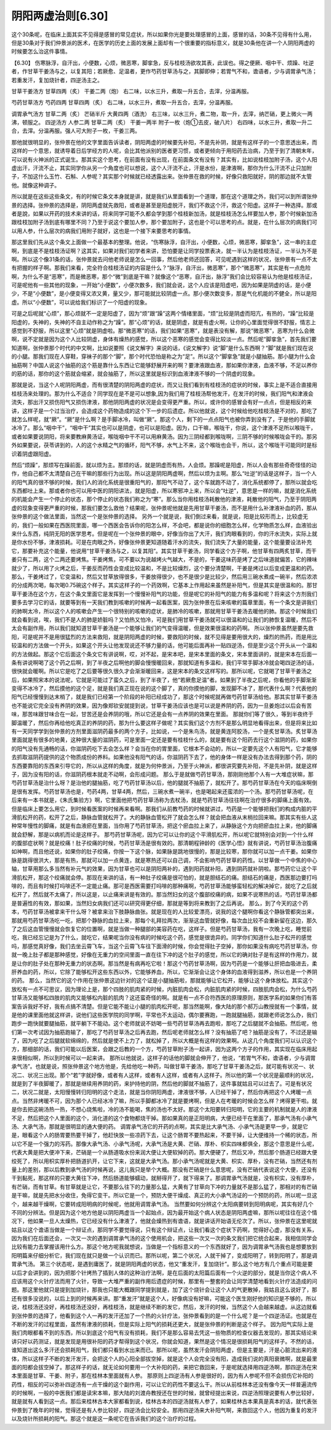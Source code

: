 阴阳两虚治则[6.30]
----------------------

这个30条呢，在临床上面其实不见得是感冒的常见症状，所以如果你光是要处理感冒的上面，感冒的话，30条不见得有什么用，但是30条对于我们仲景派的医术，在医学的历史上面的发展上面却有一个很重要的指标意义，就是30条他在讲一个人阴阳两虚的时候要怎么治这件事情。

【6.30】 伤寒脉浮，自汗出，小便数，心烦，微恶寒，脚挛急，反与桂枝汤欲攻其表，此误也。得之便厥、咽中干、烦躁、吐逆者，作甘草干姜汤与之，以复其阳；若厥愈、足温者，更作芍药甘草汤与之，其脚即伸；若胃气不和，谵语者，少与调胃承气汤；若重发汗，复加烧针者，四逆汤主之。

甘草干姜汤方
甘草四两（炙） 干姜二两（炮）
右二味，以水三升，煮取一升五合，去滓，分温再服。

芍药甘草汤方
芍药四两 甘草四两（炙）
右二味，以水三升，煮取一升五合，去滓，分温再服。

调胃承气汤方
甘草二两（炙） 芒硝半斤 大黄四两（酒洗）
右三味，以水三升，煮二物，取一升，去滓，纳芒硝，更上微火一两沸，顿服之。
四逆汤方
人参二两 甘草二两（炙） 干姜一两半 附子一枚（炮①去皮，破八片）
右四味，以水三升，煮取一升二合，去滓。分温再服。强人可大附子一枚，干姜三两。

那他就很明显的，张仲景在他的文字里面告诉读者，阴阳两虚的时候要先补阳，不是先补阴，就是有这样子的一个意思透出来，而这样的一个意思，就诱导着日后学经方的人呢，会比其他派别的医者更习惯，或者更倾向于用阳药去治病，乃至于到了清朝末年，可以说有火神派的正式诞生。那其实这个思考，在前面有没有出现，在前面条文有没有？其实有，比如说桂枝加附子汤，这个人阳虚出汗，汗流不止，其实同学你从另一个角度也可以想说，这个人汗流不止，汗是水份，是津液啊，那你为什么汗流不止只加附子，不加这什么玉竹、石斛、人参呢？其实那个时候就已经透露出来。张仲景在救的时候，好像只救阳就好，阴的那边就不太管他。就像这种调子。

所以就是在这些这些条文，有的时候它条文本身就是讲，就是我们从里面看到一个道理，那在这个道理之外，我们可以到所谓张仲景的选择。张仲景的选择是，阴阳两虚就先救阳，或者是甚至是阳虚脱汗，我们不救这个汗，救这个阳虚。这样子一种选择。那或者是說，如果以开药的技术来讲的话，将来同学可能不久都会学到那个桂枝新加汤，就是桂枝汤怎么样要加人参，那个时候新加汤跟桂枝加附子汤到底有哪里不同？乃至于说这个要加人参，那个要加附子，这也是个可以思考的点。就是，在什么层次的病我们可以用人参，什么层次的病我们用附子就好，这也是一个接下来要思考的事情。

那这里我们先从这个条文上面做一个最基本的整理。他说，“伤寒脉浮，自汗出，小便数，心烦，微恶寒，脚挛急”，这一串的主症啊，到底是不是桂枝汤证啊？这其实，如果对我们初学者来讲，恐怕要是让同学投票表决，就一半认为是桂枝汤证，一半认为不是啊。所以这个像31条的话，张仲景就去问他老师说是怎么一回事，然后他老师还回答，可见呢遇到这样的状况，张仲景有一点不太有把握的样子啊。那我们来看，完全符合桂枝汤证的内容是什么？“脉浮，自汗出，微恶寒”，那个“微恶寒”，其实是有一点危险啊，为什么不是“恶寒”，而是微恶寒，那个“微”到底是干嘛？就像这个“恶寒，自汗出，脉浮”我们会比较容易认为他是桂枝汤证，可是呢他有一些其他的现象，一开始“小便数”，小便次数多，我们就会说，这个人应该是阳虚吧，因为如果是阴虚的话，是小便少，不是“小便数”，是小便变得又浓又黄，量又少，那可能就比较阴虚一点。那小便次数变多，那是气化机能的不健全，所以是阳虚。所以“小便数”，可以说给我们标识了一个阳虚的现象。

可是之后呢就“心烦”，那心烦就不一定是阳虚了，因为“烦”跟“躁”这两个情绪里面，“烦”比较是阴虚而阳亢，有热的，“躁”比较是阳虚的，失神的，失神的不自主动作称之为“躁”。那“心烦”的话，就是阴虚，就是有虚火啊，让你的心里面觉得很不舒服，情志上感觉到不舒服，所以这里“心烦”就是阴虚啦。那“微恶寒”的话，我们如果“恶寒”，就是表没有解，那说“微恶寒”，恶寒为什么会微啊，说不定就是因为这个人比较阴虚，身体有燥热的感觉，所以这个恶寒的感觉会变得比较淡一点。然后呢“脚挛急”，首先我们要知道啊，张仲景那个时代的中文啊，比如说要照《说文解字》来说的话，《说文解字》说“脚”是什么东西啊？“脚”就是我们现在说的小腿。那我们现在人穿鞋，穿袜子的那个“脚”，那个时代恐怕是称之为“足”。所以这个“脚挛急”就是小腿抽筋。那小腿为什么会抽筋啊？中国人说这个抽筋的这个筋是靠什么东西让它能够舒展开来的啊？要津液跟血液，那如果你津液，血液不够，不足以养你的筋的话，那你的这个筋就会缩紧，就会抽筋了，所以这里就是标识到血液津液不够的一个阴虚的现象。

那就是说，当这个人呢阴阳两虚，而有很清楚的阴阳两虚的症状，而又让我们看到有桂枝汤的症状的时候，事实上是不适合直接用桂枝汤来处理的。那为什么不适合？同学现在是不是可以想象,因为我们用了桂枝汤帮他发汗，在发汗的时候，我们阳气和津液会流失，那出汗又损伤阳气又损伤津液，那他阴阳两虚的状况是会变得更严重。所以，或许你的感冒会有好一点点，但是相反的来讲，这样子是一个过当治疗，会造成这个药物造成的这个下一步的后遗症。所以他就说，这个时候给他吃桂枝汤是不对的，那吃了就怎么样呢，就“厥”。“厥”是什么啊？是手脚冰冷，叫做“厥”。那这个人，剩下的一点点阳气也被你弄到没有了，于是他的手脚就冰冷了。那么“咽中干”，“咽中干”其实也可以是阴虚，也可以是阳虚。因为，口干嘛，喉咙干，你说，这个津液不足所以喉咙干，或者如果要说阴阳，将来要教麻黄汤证，喉咙咽中干不可以用麻黄汤。因为三阴经都到喉咙啊，三阴不够的时候喉咙会干的。那另外如果要说，茯苓讲到的，人的这个水精之气的循环，阳气不够，水气上不来，这个喉咙也会干，所以，这个喉咙干可能同时是标识着阴虚跟阳虚。

然后“烦躁”，那烦写在躁前面，就以烦为主。那烦的话，就是阴虚而有热，人会烦。那躁呢是阳虚，所以人会有那些奇奇怪怪的动作，他自己都不太清楚自己在干嘛的那些行为出现。所以这是阴阳两虚啊，然后以烦为主啊。那么“吐逆”的话是这样子，当一个人的阳气真的很不够的时候，我们人的消化系统是很重阳气的，那阳气不动了，这个车就跑不动了，消化系统都停了，那所以就会吃东西都吐上来。那或者你也可以用中医的阴阳讲法，就是阳虚，所以寒邪冲上来，所以会“吐逆”，意思是一样的嘛，就是消化系统的机能会产生一个停止的状态，那个停止的状态我们称之为“寒”。那么当你用桂枝汤耗散他的津液，耗散他的阳气，乃至于阴阳两虚的现象变得更严重的时候，那我们要怎么救他？结果呢，张仲景呢他就是先用甘草干姜汤，而不是用什么补津液补血的药，那从张仲景的这个做法里面，当然这一个是张仲景的选择。
另外一个就是说，我们倒过来看，就是说，阳是比较形而上，比较虚无的，我们一般如果在西医院里面，哪一个西医会告诉你的阳怎么样，不会吧，都是说你的细胞怎么样，化学物质怎么样，血液验出来什么东西，纯阴无阳的医学思考。但是呢在一个张仲景的眼中，好像当你出了大汗，我们肉眼看到的，你的汗水流失，实际上就是你水份不够，津液损耗。可是在肉眼之外，好像张仲景更知道随着汗水的流失，我们流失了大量的能量，这个能量要设法补充它，那要补充这个能量，他说用“甘草干姜汤与之，以复其阳”。其实甘草干姜汤，同学看这个方子啊，他甘草有四两炙甘草，而干姜只有二两，这个二两还要烤焦。干姜烤焦，可不要以为说越烤火气越大，不是的，干姜这味药是烤了之后味道就偏苦，它的辣味就少了，所以用了火烤之后，干姜反而药性会变成比较温和，不是比较燥烈，这个要分清楚啊，干姜是烤过以后变成更温和的药。
那么，干姜烤过了，它变温和，然后又甘草放得很多，干姜放得很少，也不是很少是比较少，然后用三碗水煮成一碗半，然后浓浓的分成两次喝，每次喝0.75碗这个样子。其实这样子的一个药效啊，它基本上作用起来虽然是补阳气，但是其实是很温和的。那甘草干姜汤在这个方，在这个条文里面它是发挥到一个慢慢补阳气的功能，但是呢它的补阳气的能力有多温和呢？将来这个方剂我们要多去学习它的话，就要等到有一天我们教到咳嗽的时候再一起看医案，因为张仲景在后来咳嗽的篇章里面，有一个条文是讲我们的肺啊太冷，所以这个人的咳嗽会产生一个很特别的咳嗽的症状，是肺冷的咳嗽，那就用甘草干姜汤去暖他的肺。那这个时候我们就会看到说，唉，我们不是人的肺是娇脏吗？又怕热又怕冷，可是我们用甘草干姜汤就可以很温和的让我们的肺恢复温暖，然后不太会有副作用，所以我们就知道甘草干姜汤是一个能够让我们的气变得温暖，但是效果很温和的药啊。
所以张仲景虽然是要先救阳，可是呢并不是用很猛烈的方法来救阳，就是阴阳两虚的时候，要救阳的时候，就不见得是要用很大的，燥烈的热药，而是用比较温和的方法做一个开头，如果这个开头让他发现说还不够力量的话，他可能后面再补一贴四逆汤，但是至少这个开头从一个温和的方法做起。那这个它后面这个条文它有讲说啊，哎，对不起，是宋本吧，是宋本里面的条文，宋本里面讲的，就是宋本在后面一条有讲说啊喝了这个药之后啊，到了半夜之后啊他的脚会慢慢暖回来，那就知道有多温和，我们平常手脚冰冷就会喝四逆汤的话，很快就会暖啊。所以它是吃了之后要等很久很久才会渐渐暖回来，这是宋本的条文这样写的。那所以呢，它就喝了甘草干姜汤之后，如果照宋本的说法呢，它就是可能过了蛮久之后，到了半夜了，他“若厥愈足温”者。如果到了半夜之后呢，你看他的手脚渐渐变得不冰冷了，然后摸他的这个足，就是我们真正现在说的这个脚了，真的你摸他的脚，发现脚不冰了，那代表什么啊？代表他的阳气已经慢慢到达末梢了，就是我们已经第一个阶段的补阳已经成功了，那这个时候呢就再做芍药甘草汤给他。那其实甘草干姜汤也不能说它完全没有养阴的效果，因为像郑钦安就提到说，甘草干姜汤应该也是可以说是养阴的药，因为一旦姜炮过以后会有苦味，那苦味跟甘味合在一起，甘苦还是会养阴的哦，所以它还是会有一点养阴的效果在里面。
那就你们等了很久，等到半夜终于脚温暖了，然后你再给他吃真正的养阴的药，那为什么要这样子做呢？其实我们这个方剂不是那么明显地看得出来，但是将来比如有一天同学学到张仲景的方剂里面滋阴药最多的两个方子，比如说，一个是朱鸟汤，就是黄连阿胶汤，一个是炙甘草汤。炙甘草汤里面就是有很多的地黄，这种很大量的滋阴药，可是里面一定还是要有桂枝什么的，就是要有这个阳药去行这个滋阴的药，如果你的阳气没有先通畅的话，你滋阴药吃下去会怎么样？会当在你的胃里面，它根本不会动的，所以一定要先这个人有阳气，它才能够去抓取滋阴药提供的这个物质成份的养料。如果他没有阳气的话，你滋阴药下去了，他的身体一样是没有办法去得到那个药，阴的东西要靠阳的东西来引导它的，所以从这样的角度，就是为何仲景派，乃至于火神派，都很讲究要先补阳，不是先补阴，就是这样子，因为没有阳的话，你滋阴药根本就走不动啊，会形成问题。
那么于是就做芍药甘草汤，那刚刚他那个人有一大堆症状嘛，那芍药甘草汤是治什么呀？是治他的腿抽筋，吃了芍药甘草汤以后，他的腿就不抽筋了，就松开了。那芍药甘草汤在今天的临床啊倒是很有发挥。芍药甘草汤也是，芍药4两，甘草4两，然后，三碗水煮一碗半，也是喝起来还蛮浓的一个汤。那芍药甘草汤呢，在后来有一本书就是，《朱氏集验方》啊，它里面他把芍药甘草汤称为去杖汤，就是芍药甘草汤往往啊在治疗很多的脚痛上面有效。但是临床上要怎么用它，到时候看医案的时候再来看啊。那我们从前教芍药的时候就讲过，芍药是一个能够把我们的构成内脏的平滑肌松开的药，松开了之后，静脉血管就松开了。大的静脉血管松开了就会怎么样？就会把血液从末梢拉回来嘛。那其实有些人这种常年慢性的脚痛，就是有血液瘀在里面，当你用了芍药甘草汤，把这个瘀血拉上来了，从静脉这个方向把瘀血拉上来，他的脚痛就会舒解，那是以病机而论是这样子。
那芍药甘草汤呢，因为它可以让你的这个平滑肌松开，所以呢它就特别会对到一个什么样的腹部症状啊？就是绞痛！肚子绞痛的时候，芍药甘草汤是很有效的。那清朝程钟龄的《医学心悟》就有讲说，芍药甘草汤治腹痛如神啊，而且他还说，如果你的肚子绞痛，你按一下这个脉，如果脉是跳地很慢的，那是比较寒，那你就可以加一点干姜。如果你脉是跳得很洪大，那是有热，那就可以加一点黄连，就是寒热还可以自己调，不会影响芍药甘草的药性。以甘草做一个中焦的中心轴，甘草用那么多当然有补元气的效果，因为甘草也可以是阴阳两补的，遇到阳药就补阳，遇到阴药就补阴啦。那芍药它让这个平滑肌松开，那这个绞痛就会停。那现在来讲的话，有一种肚子绞痛是很可怕的，就是胆结石的痛。胆结石的痛是，西医那边要打吗啡的，而且有时候打吗啡还不一定能止痛。那可是西医需要打吗啡的那种痛啊，芍药甘草汤能够蛮轻松的解决掉它，就吃了之后就松开了，然后就不太痛了，所以这是，以止痛来讲是有效的。那当然妇女的这个腹部绞痛的病，如果不说寒热的话，芍药甘草汤都是普遍性的有效，那如果，当然妇女病我们还可以研究得更仔细，那就是等到将来教到了之后再说。
那么，到了今天的这个药本，芍药甘草汤被拿来干什么呀？被拿来治下肢静脉曲张。就是现在的人比较爱漂亮，说我的这个腿啊你看这个静脉管都突出来，那就用芍药甘草汤吃一吃，把那个静脉的血拉上来，那每个礼拜拉两次，渐渐这血管就好像，每次血比较不会重新留在这边，那久了之后这血管慢慢就会恢复它的位置啊，就是当做一种腿部的美容药在吃，这样子。但是芍药甘草汤，我有一次晚上吃，睡觉前吃，我已经忘记是为了什么，就吃它，结果呢当你没有病的时候吃这个药，感觉是很诡异的。同学你们知道什么肚子松开的感觉吗，那感觉真好像，我们去坐云霄飞车，当这个云霄飞车往下面滑的时候，你会觉得肚子空掉，那你如果没有病吃芍药甘草汤，你就一晚上肚子都是那种感觉，好像在无重力的空间里面一直在往下冲的这个肚子的感觉，所以它的确对肚子是有这样的作用力，就是让你的肚子处在那种无重力的状态啊。那当然是有病再吃它啦！那这个芍药甘草汤啊，因为芍药是一个能够让肝把血吸进去，柔肝养血的药，所以，它除了能够松开这些东西以外，它能够养血，所以，它渐渐会让这个身体的血液得到滋养，所以也是一个养阴的药。
那么，当然它的这个作用在张仲景这边针对的这个证是小腿抽筋啦，那就能够让它松开，能够让这个身体放松。其实这个放松有一点不可思议，因为理论上是，那个四肢的肌肉紧的时候，内脏肌肉会松，内脏肌肉紧的时候，四肢肌肉会松，为什么芍药甘草汤又能够松四肢的肌肉又能够松内脏的肌肉？这还蛮奇怪的啊。就是有一点不合符西医的原理原则，那医学系的如果你们有答案告诉我好不好，我有点搞不清楚。但是它能不能让小腿的肌肉松开呢，那当然能啊，像大陆的那个郝万山教授就有一个事情，就是他的课里面他就这样讲，说他们这些医学院的同学啊，平常也不太运动，偶尔要赛跑，一跑就腿抽筋，就跟老师说怎么办，我们跑步一跑快就要腿抽筋，就平躺下不能动。这个老师就说不妨喝一些芍药甘草汤再去跑啦，那吃了之后腿就不会抽筋。然后呢，他们第一次考试因为抽筋跑输了，那吃了芍药甘草汤之后再去跑，然后呢老师就怎么样？没有抽筋了吧？抽筋是没有了，不过还是输了，因为吃了之后腿就软绵绵的，然后就是使不上力了，就松掉了，所以大概是有这样的效果啊。从这几个角度我们可以认识这个方，那细部的话，我们可能以后医案，会跟之后教的一个方，芍药甘草附子汤一起讲，因为这两个方子的作用，其实现在临床用起来很相似啊，所以到时候可以一起来讲。
那所以他就说，这样子的话他的脚就会伸开了，他说，“若胃气不和，谵语者，少与调胃承气汤”。也就是说，照张仲景这个地方他是，先给他吃一种药，叫做甘草干姜汤，那吃了甘草干姜汤之后，就可能有状况一、状况二、状况三出现。那个“若”字就好像，或者有人这样，或者有人这样，或者有人这样子。所以他的第一个状况是最顺利的状况，就是到了半夜脚暖了，那就是继续用养阴的药，来护持他的阴，然后他的脚就不抽筋了，这件事就姑且可以过去了。可是有状况二，状况二就是，太阳慢慢转归阳明的这个走法，就是当你阴阳两虚，津液很不够，人已经干掉了，然后你再把这个人烤暖一点点。当然非烤暖不可，因为那个人已经冰冷了嘛，所以手脚都冰冷了就是要烤啊，但是人在考暖的时候会怎么样？烤得更干啦。就是你去把这碗汤热一热，不想心烧焦啦，冷的汤不能喝，焦的汤也不太好。那这个太阳要转归阳明，它的主要的机制就是人的津液不足，然后把这个人里面的这个，消化道的这个食物都烧干掉。那如果真的是正阳明病，大便已经干在里面了，那承气汤有小承气汤、大承气汤，那就是很明显的通大便的药。
调胃承气汤它的开药的点啊，其实是比大承气汤、小承气汤是更早一步，就是它是，眼看这个人的肠胃要热要干掉了，他赶快放一些凉药下去，让这个肠胃不要热起来，不要干掉，让大便维持一个稀的状态，所以它不是一个强力的泻药。那像大承气汤、小承气汤呢，大承气汤是大黄、芒硝、厚朴、枳实四味都俱全，那这个意思是什么呢，代表大黄是把大便冲下来，芒硝是一个从肠道吸水份来润大便让大便软掉的药。那大便硬了，然后又冲，然后那个肠道已经跟大便绞死了，所以用枳实厚朴把肠道扒开，让它下来，这就是大承气汤。那小承气汤呢就是大黄、枳实、厚朴，没有芒硝，当然还有剂量上的差别，那以后教到承气汤的时候再说，这儿我只是举个大概。那没有芒硝是什么意思呢，没有芒硝代表说这个大便，还没有干到黏死，那这样的只要大黄往下冲，然后肠道能够蠕动，就掰得开了，就下得来了。那调胃承气汤就是，没有枳实，没有厚朴，有芒硝，而有甘草。有甘草就是让它，不要那么往下的力量那么猛，大黄有了甘草向下冲的力量就不是那么猛了，那相对的有芒硝是干嘛，就是先把水分收住，免得它变干。所以它是一个，预防大便干燥成、真正的大小承气汤证的一个预防的药，所以呢一旦这个，越来越干燥啊，它要转成阳明病的时候呢，他就用调胃承气汤。
当然要如何分辨这个太阳病要转到阳明病呢，其实有好几个不同的分辨法。但是因为这个地方他是以阴阳两虚当一个起始点，因为最开始这个病人状态是阴阳两虚嘛，那所以呢往往在这个情况下，他如果一旦人太燥热，它已经没有什么津液了，他就会燥热到有谵语，就是讲话开始语无伦次了。所以，张仲景在这里呢就姑且以这个谵语当做是一个辩证点，那同学不要觉得说，只有这个辩证点，让我们看这个症状下药啊，觉得好心虚，那没有关系，因为我们在后面还会，一次又一次的遇到调胃承气汤的这个使用机会，把这些一次又一次的条文我们把它统合起来，我相信同学会比较有能力去掌握该用什么方。那这个地方呢我就想说，当做是一个指标意义的一个东西就好了，因为调胃承气汤我也是想要放到阳明篇来仔细分析它，我们现在就只是做一个认识而已。那所以呢，第二个状况，人就干掉了，变成阳明了，转到阳明了，那是调胃承气汤。
第三个状态呢，是遇到庸医了，就是阴阳两虚的状态，他又“重发汗，复加烧针”。那么这个地方有几个重点可能是要以后才会讲到的，因为把那个针烤热了插到人体的这种治疗法啊，是在后面的太阳篇后面有一个火逆的部分，就是当你这个病人不应该用这个火针疗法而用了火针，导致一大堆严重的副作用后遗症的时候，那里有一整套的会让同学清楚地看到火针疗法造成的问题。那这里他就只是提到加烧针，那我也只能大概跟同学提到就是，加了这个烧针会让这个人的气更散掉，我姑且这么说好了，那还有很多没说的，以后上到的时候再来讲。那“重发汗”就是这个人，好像病没有好嘛，可能这个医生刚好他的知识是不够的，所以说，桂枝汤还没好，再桂枝汤还没好，再桂枝汤，就是继续不断的发它，然后，发汗的时候，当然这个人会越来越虚。从这边就看到张仲景的选择了，他看到这个人一再的发汗还加了一个热的火针疗法，张仲景看到的是一个什么呢？是一个四逆汤证。也就是在不断的发汗的过程里面，虽然有津液的损耗，但是实际上阳气的损耗还更大，就是张仲景的判断是这个样子。
因为阳气实际上是我们肉眼都看不到的东西，所以到底这个阳气有没有损耗，我们不是那么容易去凭这一些物质的检查仪器去发现的，那其实结论来讲只好以药测证，就是发现是用很补阳的药才帮得到这个状况，你就会知道，果然是这个情况是很损耗阳气的这样子。不然的话，谁知道出这么多汗还会损耗阳气，我们都只看到水出来而已。那所以呢，虽然发汗会阴阳两虚，但是主要是，汗是心脏流出来的液体，所以这样子不断的发汗发汗，会把这个人的心阳全部拔空掉，就是这个人会完全没有阳，造成我们说的真阳衰微啊，就是最里面的阳都会拔空掉了。那这样子的话，就无论如何要用一个大补阳的药，来把它救回来，于是呢就选择用四逆汤啊，那四逆汤在宋本里面是甘草、干姜、附子，那在桂林本里面就有人参。
那原则上四逆汤有人参是很好的，因为有人参呢不但不会损伤它补阳的药性，相反的可以弥补四逆汤有一点干燥的这个副作用，可以让它的药性不要这么干。所以从前桂林本还没有像今天一样普遍流传的时候啊，一般的中医我们都是读宋本嘛，那大陆的刘渡舟教授还在世的时候，就曾经提出来说，四逆汤照理说要有人参比较好，就是就有人看到这一点。那后来桂林古本大家都看到说，桂林古本的四逆汤就有人参了，如果桂林古本果真是真本的话，就代表张仲景到了晚年的时候，觉得还是有人参比较好，四逆汤会比较安全。那用四逆汤来大补阳气啊，来救回这个人，他因为重复的发汗以及烧针所损耗的阳气。那这个就是这一条呢它在告诉我们的这个治疗的过程。
